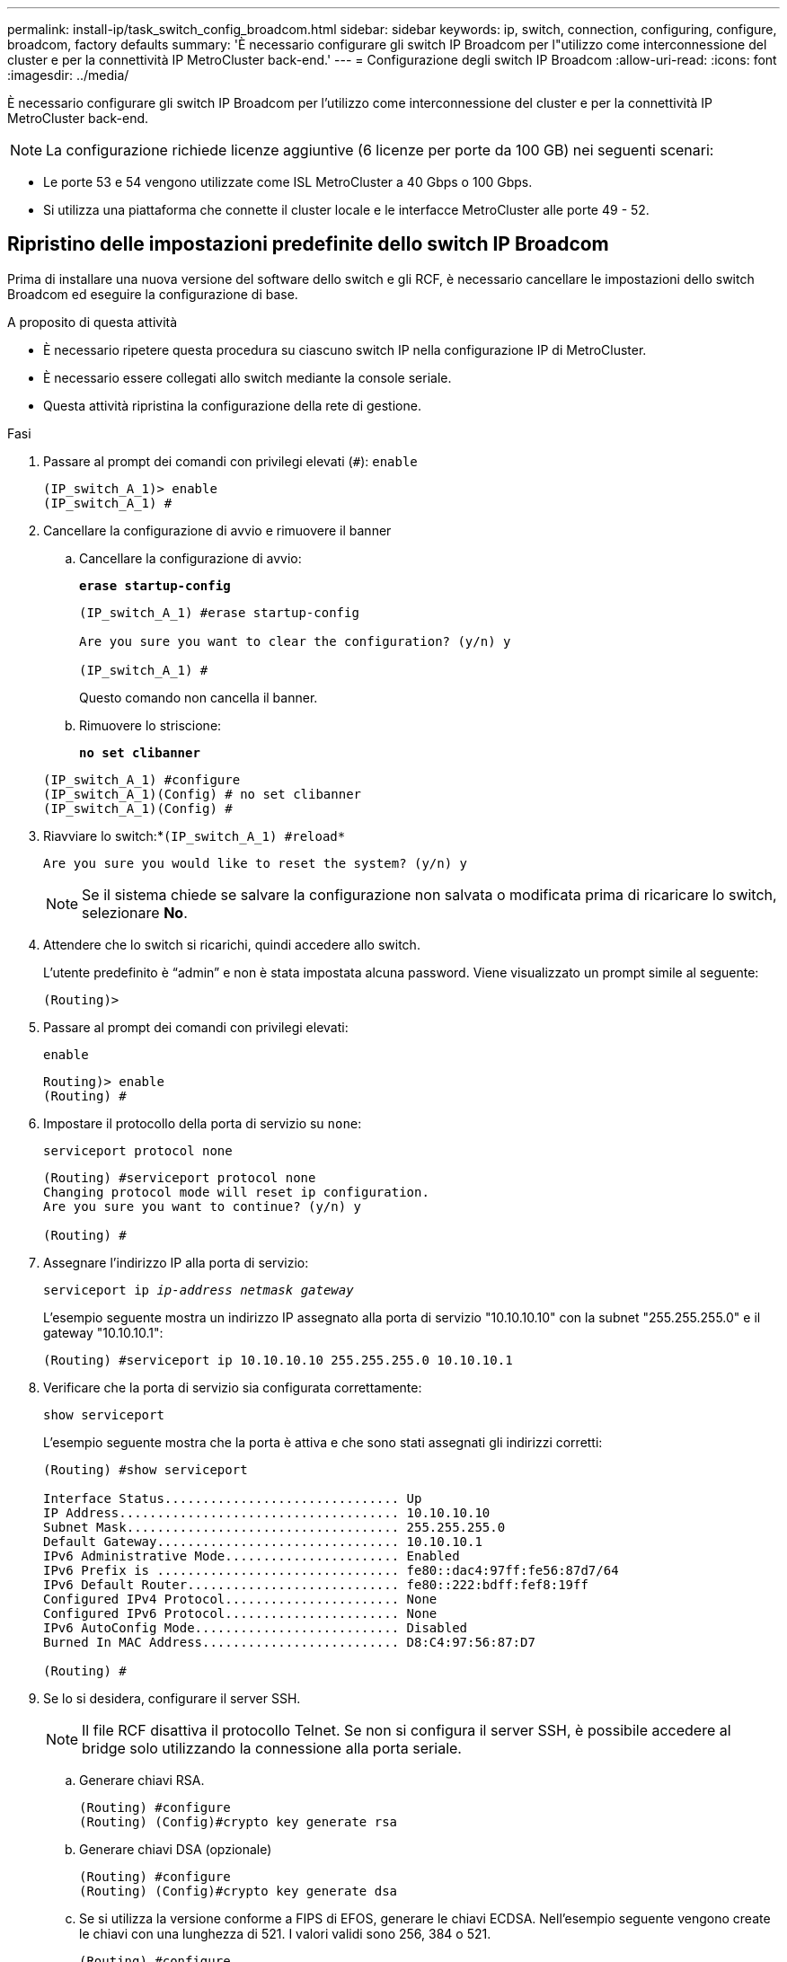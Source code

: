 ---
permalink: install-ip/task_switch_config_broadcom.html 
sidebar: sidebar 
keywords: ip, switch, connection, configuring, configure, broadcom, factory defaults 
summary: 'È necessario configurare gli switch IP Broadcom per l"utilizzo come interconnessione del cluster e per la connettività IP MetroCluster back-end.' 
---
= Configurazione degli switch IP Broadcom
:allow-uri-read: 
:icons: font
:imagesdir: ../media/


[role="lead"]
È necessario configurare gli switch IP Broadcom per l'utilizzo come interconnessione del cluster e per la connettività IP MetroCluster back-end.


NOTE: La configurazione richiede licenze aggiuntive (6 licenze per porte da 100 GB) nei seguenti scenari:

* Le porte 53 e 54 vengono utilizzate come ISL MetroCluster a 40 Gbps o 100 Gbps.
* Si utilizza una piattaforma che connette il cluster locale e le interfacce MetroCluster alle porte 49 - 52.




== Ripristino delle impostazioni predefinite dello switch IP Broadcom

Prima di installare una nuova versione del software dello switch e gli RCF, è necessario cancellare le impostazioni dello switch Broadcom ed eseguire la configurazione di base.

.A proposito di questa attività
* È necessario ripetere questa procedura su ciascuno switch IP nella configurazione IP di MetroCluster.
* È necessario essere collegati allo switch mediante la console seriale.
* Questa attività ripristina la configurazione della rete di gestione.


.Fasi
. Passare al prompt dei comandi con privilegi elevati (`#`): `enable`
+
[listing]
----
(IP_switch_A_1)> enable
(IP_switch_A_1) #
----
. Cancellare la configurazione di avvio e rimuovere il banner
+
.. Cancellare la configurazione di avvio:
+
*`erase startup-config`*

+
[listing]
----
(IP_switch_A_1) #erase startup-config

Are you sure you want to clear the configuration? (y/n) y

(IP_switch_A_1) #
----
+
Questo comando non cancella il banner.

.. Rimuovere lo striscione:
+
*`no set clibanner`*

+
[listing]
----
(IP_switch_A_1) #configure
(IP_switch_A_1)(Config) # no set clibanner
(IP_switch_A_1)(Config) #
----


. Riavviare lo switch:*`(IP_switch_A_1) #reload*`
+
[listing]
----
Are you sure you would like to reset the system? (y/n) y
----
+

NOTE: Se il sistema chiede se salvare la configurazione non salvata o modificata prima di ricaricare lo switch, selezionare *No*.

. Attendere che lo switch si ricarichi, quindi accedere allo switch.
+
L'utente predefinito è "`admin`" e non è stata impostata alcuna password. Viene visualizzato un prompt simile al seguente:

+
[listing]
----
(Routing)>
----
. Passare al prompt dei comandi con privilegi elevati:
+
`enable`

+
[listing]
----
Routing)> enable
(Routing) #
----
. Impostare il protocollo della porta di servizio su `none`:
+
`serviceport protocol none`

+
[listing]
----
(Routing) #serviceport protocol none
Changing protocol mode will reset ip configuration.
Are you sure you want to continue? (y/n) y

(Routing) #
----
. Assegnare l'indirizzo IP alla porta di servizio:
+
`serviceport ip _ip-address_ _netmask_ _gateway_`

+
L'esempio seguente mostra un indirizzo IP assegnato alla porta di servizio "10.10.10.10" con la subnet "255.255.255.0" e il gateway "10.10.10.1":

+
[listing]
----
(Routing) #serviceport ip 10.10.10.10 255.255.255.0 10.10.10.1
----
. Verificare che la porta di servizio sia configurata correttamente:
+
`show serviceport`

+
L'esempio seguente mostra che la porta è attiva e che sono stati assegnati gli indirizzi corretti:

+
[listing]
----
(Routing) #show serviceport

Interface Status............................... Up
IP Address..................................... 10.10.10.10
Subnet Mask.................................... 255.255.255.0
Default Gateway................................ 10.10.10.1
IPv6 Administrative Mode....................... Enabled
IPv6 Prefix is ................................ fe80::dac4:97ff:fe56:87d7/64
IPv6 Default Router............................ fe80::222:bdff:fef8:19ff
Configured IPv4 Protocol....................... None
Configured IPv6 Protocol....................... None
IPv6 AutoConfig Mode........................... Disabled
Burned In MAC Address.......................... D8:C4:97:56:87:D7

(Routing) #
----
. Se lo si desidera, configurare il server SSH.
+

NOTE: Il file RCF disattiva il protocollo Telnet. Se non si configura il server SSH, è possibile accedere al bridge solo utilizzando la connessione alla porta seriale.

+
.. Generare chiavi RSA.
+
[listing]
----
(Routing) #configure
(Routing) (Config)#crypto key generate rsa
----
.. Generare chiavi DSA (opzionale)
+
[listing]
----
(Routing) #configure
(Routing) (Config)#crypto key generate dsa
----
.. Se si utilizza la versione conforme a FIPS di EFOS, generare le chiavi ECDSA. Nell'esempio seguente vengono create le chiavi con una lunghezza di 521. I valori validi sono 256, 384 o 521.
+
[listing]
----
(Routing) #configure
(Routing) (Config)#crypto key generate ecdsa 521
----
.. Abilitare il server SSH.
+
Se necessario, uscire dal contesto di configurazione.

+
[listing]
----
(Routing) (Config)#end
(Routing) #ip ssh server enable
----
+

NOTE: Se le chiavi sono già presenti, potrebbe essere richiesto di sovrascriverle.



. Se lo si desidera, configurare il dominio e il server dei nomi:
+
`configure`

+
Nell'esempio riportato di seguito viene illustrato il `ip domain` e. `ip name server` comandi:

+
[listing]
----
(Routing) # configure
(Routing) (Config)#ip domain name lab.netapp.com
(Routing) (Config)#ip name server 10.99.99.1 10.99.99.2
(Routing) (Config)#exit
(Routing) (Config)#
----
. Se lo si desidera, configurare il fuso orario e la sincronizzazione dell'ora (SNTP).
+
Nell'esempio riportato di seguito viene illustrato il `sntp` Che specifica l'indirizzo IP del server SNTP e il relativo fuso orario.

+
[listing]
----
(Routing) #
(Routing) (Config)#sntp client mode unicast
(Routing) (Config)#sntp server 10.99.99.5
(Routing) (Config)#clock timezone -7
(Routing) (Config)#exit
(Routing) (Config)#
----
+
Per EFOS versione 3.10.0.3 e successive, utilizzare `ntp` comando, come illustrato nell'esempio seguente:

+
[listing]
----
> (Config)# ntp ?

authenticate             Enables NTP authentication.
authentication-key       Configure NTP authentication key.
broadcast                Enables NTP broadcast mode.
broadcastdelay           Configure NTP broadcast delay in microseconds.
server                   Configure NTP server.
source-interface         Configure the NTP source-interface.
trusted-key              Configure NTP authentication key number for trusted time source.
vrf                      Configure the NTP VRF.

>(Config)# ntp server ?

ip-address|ipv6-address|hostname  Enter a valid IPv4/IPv6 address or hostname.

>(Config)# ntp server 10.99.99.5
----
. Configurare il nome dello switch:
+
`hostname IP_switch_A_1`

+
Il prompt di switch visualizza il nuovo nome:

+
[listing]
----
(Routing) # hostname IP_switch_A_1

(IP_switch_A_1) #
----
. Salvare la configurazione:
+
`write memory`

+
Si ricevono messaggi e output simili al seguente esempio:

+
[listing]
----
(IP_switch_A_1) #write memory

This operation may take a few minutes.
Management interfaces will not be available during this time.

Are you sure you want to save? (y/n) y

Config file 'startup-config' created successfully .


Configuration Saved!

(IP_switch_A_1) #
----
. Ripetere i passaggi precedenti sugli altri tre switch nella configurazione IP MetroCluster.




== Download e installazione del software EFOS dello switch Broadcom

È necessario scaricare il file del sistema operativo dello switch e il file RCF su ciascun switch nella configurazione IP MetroCluster.

.A proposito di questa attività
Questa attività deve essere ripetuta su ogni switch nella configurazione IP MetroCluster.

[]
====
*Nota:*

* Quando si esegue l'aggiornamento da EFOS 3.4.x.x a EFOS 3.7.x.x o versioni successive, lo switch deve eseguire EFOS 3.4.4.6 (o versioni successive 3.4.x.x). Se si esegue una release precedente, aggiornare prima lo switch a EFOS 3.4.4.6 (o versione successiva 3.4.x.x), quindi aggiornare lo switch a EFOS 3.7.x.x o versione successiva.
* La configurazione per EFOS 3.4.x.x e 3.7.x.x o versioni successive è diversa. Se si modifica la versione di EFOS da 3.4.x.x a 3.7.x.x o successiva o viceversa, è necessario ripristinare le impostazioni predefinite dello switch e applicare nuovamente i file RCF per la versione di EFOS corrispondente. Questa procedura richiede l'accesso tramite la porta seriale della console.
* A partire dalla versione EFOS 3.7.x.x o successiva, è disponibile una versione non conforme a FIPS e una conforme a FIPS. Quando si passa da una versione non conforme a FIPS a una versione conforme a FIPS o viceversa, si applicano diverse procedure. Se si cambia EFOS da una versione non conforme a FIPS a una conforme a FIPS o viceversa, si ripristinano le impostazioni predefinite dello switch. Questa procedura richiede l'accesso tramite la porta seriale della console.


====
.Fasi
. Scaricare il firmware dello switch dal link:https://www.broadcom.com/support/bes-switch["Sito di supporto Broadcom"^].
. Verificare che la versione di EFOS in uso sia conforme a FIPS o non conforme a FIPS utilizzando `show fips status` comando. Negli esempi seguenti, `IP_switch_A_1` Utilizza EFOS conforme a FIPS e. `IP_switch_A_2` Utilizza EFOS non conforme a FIPS.
+
*Esempio 1*

+
[listing]
----
IP_switch_A_1 #show fips status

System running in FIPS mode

IP_switch_A_1 #
----
+
*Esempio 2*

+
[listing]
----
IP_switch_A_2 #show fips status
                     ^
% Invalid input detected at `^` marker.

IP_switch_A_2 #
----
. Utilizzare la seguente tabella per determinare il metodo da seguire:
+
|===


| *Procedura* | *Versione EFOS corrente* | *Nuova versione EFOS* | *Fasi di alto livello* 


 a| 
Procedura per l'aggiornamento di EFOS tra due versioni (non) conformi a FIPS
 a| 
3.4.x.x
 a| 
3.4.x.x
 a| 
Installare la nuova immagine EFOS utilizzando il metodo 1) le informazioni di configurazione e licenza vengono conservate



 a| 
3.4.4.6 (o versione successiva 3.4.x.x)
 a| 
3.7.x.x o versioni successive non conformi a FIPS
 a| 
Aggiornare EFOS utilizzando il metodo 1. Ripristinare le impostazioni predefinite dello switch e applicare il file RCF per EFOS 3.7.x.x o versioni successive



.2+| 3.7.x.x o versioni successive non conformi a FIPS  a| 
3.4.4.6 (o versione successiva 3.4.x.x)
 a| 
Eseguire il downgrade di EFOS utilizzando il metodo 1. Ripristinare le impostazioni predefinite dello switch e applicare il file RCF per EFOS 3.4.x.x.



 a| 
3.7.x.x o versioni successive non conformi a FIPS
 a| 
Installare la nuova immagine EFOS utilizzando il metodo 1. Le informazioni di configurazione e licenza vengono conservate



 a| 
3.7.x.x o successivo conforme a FIPS
 a| 
3.7.x.x o successivo conforme a FIPS
 a| 
Installare la nuova immagine EFOS utilizzando il metodo 1. Le informazioni di configurazione e licenza vengono conservate



 a| 
Procedura per l'aggiornamento a/da una versione EFOS conforme a FIPS
 a| 
Non conforme a FIPS
 a| 
Conforme a FIPS
 a| 
Installazione dell'immagine EFOS con il metodo 2. La configurazione dello switch e le informazioni sulla licenza andranno perse.



 a| 
Conforme a FIPS
 a| 
Non conforme a FIPS

|===
+
** Metodo 1: <<Procedura per l'aggiornamento di EFOS con il download dell'immagine software nella partizione di boot di backup>>
** Metodo 2: <<Procedura per aggiornare EFOS utilizzando l'installazione del sistema operativo ONIE>>






=== Procedura per l'aggiornamento di EFOS con il download dell'immagine software nella partizione di boot di backup

È possibile eseguire i seguenti passaggi solo se entrambe le versioni di EFOS non sono conformi a FIPS o se entrambe le versioni di EFOS sono conformi a FIPS.


NOTE: Non seguire questa procedura se una versione è conforme a FIPS e l'altra non è conforme a FIPS.

.Fasi
. Copiare il software dello switch sullo switch: `+copy sftp://user@50.50.50.50/switchsoftware/efos-3.4.4.6.stk backup+`
+
In questo esempio, il file del sistema operativo efos-3.4.4.6.stk viene copiato dal server SFTP all'indirizzo 50.50.50.50 nella partizione di backup. È necessario utilizzare l'indirizzo IP del server TFTP/SFTP e il nome file del file RCF da installare.

+
[listing]
----
(IP_switch_A_1) #copy sftp://user@50.50.50.50/switchsoftware/efos-3.4.4.6.stk backup
Remote Password:*************

Mode........................................... SFTP
Set Server IP.................................. 50.50.50.50
Path........................................... /switchsoftware/
Filename....................................... efos-3.4.4.6.stk
Data Type...................................... Code
Destination Filename........................... backup

Management access will be blocked for the duration of the transfer
Are you sure you want to start? (y/n) y

File transfer in progress. Management access will be blocked for the duration of the transfer. Please wait...
SFTP Code transfer starting...


File transfer operation completed successfully.

(IP_switch_A_1) #
----
. Impostare lo switch per l'avvio dalla partizione di backup al successivo riavvio dello switch:
+
`boot system backup`

+
[listing]
----
(IP_switch_A_1) #boot system backup
Activating image backup ..

(IP_switch_A_1) #
----
. Verificare che la nuova immagine di avvio sia attiva al prossimo avvio:
+
`show bootvar`

+
[listing]
----
(IP_switch_A_1) #show bootvar

Image Descriptions

 active :
 backup :


 Images currently available on Flash

 ----  -----------  --------  ---------------  ------------
 unit       active    backup   current-active   next-active
 ----  -----------  --------  ---------------  ------------

	1       3.4.4.2    3.4.4.6      3.4.4.2        3.4.4.6

(IP_switch_A_1) #
----
. Salvare la configurazione:
+
`write memory`

+
[listing]
----
(IP_switch_A_1) #write memory

This operation may take a few minutes.
Management interfaces will not be available during this time.

Are you sure you want to save? (y/n) y


Configuration Saved!

(IP_switch_A_1) #
----
. Riavviare lo switch:
+
`reload`

+
[listing]
----
(IP_switch_A_1) #reload

Are you sure you would like to reset the system? (y/n) y
----
. Attendere il riavvio dello switch.
+

NOTE: In rari casi, lo switch potrebbe non avviarsi. Seguire la <<Procedura per aggiornare EFOS utilizzando l'installazione del sistema operativo ONIE>> per installare la nuova immagine.

. Se si cambia lo switch da EFOS 3.4.x.x a EFOS 3.7.x.x o viceversa, seguire le due procedure seguenti per applicare la configurazione corretta (RCF):
+
.. <<Ripristino delle impostazioni predefinite dello switch IP Broadcom>>
.. <<Download e installazione dei file RCF Broadcom>>


. Ripetere questa procedura sui tre switch IP rimanenti nella configurazione IP MetroCluster.




=== Procedura per aggiornare EFOS utilizzando l'installazione del sistema operativo ONIE

Se una versione di EFOS è conforme a FIPS e l'altra non è conforme a FIPS, eseguire le seguenti operazioni. Questa procedura può essere utilizzata per installare l'immagine EFOS 3.7.x.x non conforme a FIPS o FIPS da ONIE in caso di mancato avvio dello switch.

.Fasi
. Avviare lo switch in modalità di installazione ONIE.
+
Durante l'avvio, selezionare ONIE quando viene visualizzata la seguente schermata:

+
[listing]
----
 +--------------------------------------------------------------------+
 |EFOS                                                                |
 |*ONIE                                                               |
 |                                                                    |
 |                                                                    |
 |                                                                    |
 |                                                                    |
 |                                                                    |
 |                                                                    |
 |                                                                    |
 |                                                                    |
 |                                                                    |
 |                                                                    |
 +--------------------------------------------------------------------+

----
+
Dopo aver selezionato "ONIE", lo switch si carica e presenta le seguenti opzioni:

+
[listing]
----
 +--------------------------------------------------------------------+
 |*ONIE: Install OS                                                   |
 | ONIE: Rescue                                                       |
 | ONIE: Uninstall OS                                                 |
 | ONIE: Update ONIE                                                  |
 | ONIE: Embed ONIE                                                   |
 | DIAG: Diagnostic Mode                                              |
 | DIAG: Burn-In Mode                                                 |
 |                                                                    |
 |                                                                    |
 |                                                                    |
 |                                                                    |
 |                                                                    |
 +--------------------------------------------------------------------+

----
+
Lo switch si avvia in modalità di installazione ONIE.

. Interrompere il rilevamento ONIE e configurare l'interfaccia ethernet
+
Una volta visualizzato il seguente messaggio, premere Invio per richiamare la console ONIE:

+
[listing]
----
 Please press Enter to activate this console. Info: eth0:  Checking link... up.
 ONIE:/ #
----
+

NOTE: Il rilevamento ONIE continua e i messaggi vengono stampati sulla console.

+
[listing]
----
Stop the ONIE discovery
ONIE:/ # onie-discovery-stop
discover: installer mode detected.
Stopping: discover... done.
ONIE:/ #
----
. Configurare l'interfaccia ethernet e aggiungere il percorso utilizzando `ifconfig eth0 <ipAddress> netmask <netmask> up` e. `route add default gw <gatewayAddress>`
+
[listing]
----
ONIE:/ # ifconfig eth0 10.10.10.10 netmask 255.255.255.0 up
ONIE:/ # route add default gw 10.10.10.1
----
. Verificare che il server che ospita il file di installazione ONIE sia raggiungibile:
+
[listing]
----
ONIE:/ # ping 50.50.50.50
PING 50.50.50.50 (50.50.50.50): 56 data bytes
64 bytes from 50.50.50.50: seq=0 ttl=255 time=0.429 ms
64 bytes from 50.50.50.50: seq=1 ttl=255 time=0.595 ms
64 bytes from 50.50.50.50: seq=2 ttl=255 time=0.369 ms
^C
--- 50.50.50.50 ping statistics ---
3 packets transmitted, 3 packets received, 0% packet loss
round-trip min/avg/max = 0.369/0.464/0.595 ms
ONIE:/ #
----
. Installare il nuovo software dello switch
+
[listing]
----

ONIE:/ # onie-nos-install http:// 50.50.50.50/Software/onie-installer-x86_64
discover: installer mode detected.
Stopping: discover... done.
Info: Fetching http:// 50.50.50.50/Software/onie-installer-3.7.0.4 ...
Connecting to 50.50.50.50 (50.50.50.50:80)
installer            100% |*******************************| 48841k  0:00:00 ETA
ONIE: Executing installer: http:// 50.50.50.50/Software/onie-installer-3.7.0.4
Verifying image checksum ... OK.
Preparing image archive ... OK.
----
+
Il software installerà e riavvierà lo switch. Lasciare che lo switch si riavvii normalmente nella nuova versione di EFOS.

. Verificare che il nuovo software dello switch sia installato
+
*`show bootvar`*

+
[listing]
----

(Routing) #show bootvar
Image Descriptions
active :
backup :
Images currently available on Flash
---- 	----------- -------- --------------- ------------
unit 	active 	   backup   current-active  next-active
---- 	----------- -------- --------------- ------------
1 	3.7.0.4     3.7.0.4  3.7.0.4         3.7.0.4
(Routing) #
----
. Completare l'installazione
+
Lo switch si riavvia senza alcuna configurazione applicata e ripristina le impostazioni predefinite. Seguire le due procedure per configurare le impostazioni di base dello switch e applicare il file RCF come indicato nei due documenti seguenti:

+
.. Configurare le impostazioni di base dello switch. Seguire i passaggi 4 e successivi: <<Ripristino delle impostazioni predefinite dello switch IP Broadcom>>
.. Creare e applicare il file RCF come descritto in <<Download e installazione dei file RCF Broadcom>>






== Download e installazione dei file RCF Broadcom

È necessario generare e installare il file RCF dello switch in ogni switch nella configurazione IP di MetroCluster.

.Prima di iniziare
Questa attività richiede un software per il trasferimento dei file, ad esempio FTP, TFTP, SFTP o SCP, per copiare i file sui centralini.

.A proposito di questa attività
Questa procedura deve essere ripetuta su ciascuno switch IP nella configurazione IP di MetroCluster.

Sono disponibili quattro file RCF, uno per ciascuno dei quattro switch nella configurazione IP di MetroCluster. È necessario utilizzare i file RCF corretti per il modello di switch in uso.

|===


| Switch | File RCF 


 a| 
IP_switch_A_1
 a| 
v1.32_Switch-A1.txt



 a| 
IP_switch_A_2
 a| 
v1.32_Switch-A2.txt



 a| 
IP_switch_B_1
 a| 
v1.32_Switch-B1.txt



 a| 
IP_switch_B_2
 a| 
v1.32_Switch-B2.txt

|===

NOTE: File RCF per EFOS versione 3.4.4.6 o successiva 3.4.x.x. La release e la versione 3.7.0.4 di EFOS sono diverse. Assicurarsi di aver creato i file RCF corretti per la versione EFOS in esecuzione sullo switch.

|===


| Versione EFOS | Versione del file RCF 


| 3.4.x.x | v1.3x, v1.4x 


| 3.7.x.x | v2.x 
|===
.Fasi
. Generare i file RCF Broadcom per l'IP MetroCluster.
+
.. Scaricare https://mysupport.netapp.com/site/tools/tool-eula/rcffilegenerator["RcfFileGenerator per MetroCluster IP"^]
.. Generare il file RCF per la configurazione utilizzando RcfFileGenerator per MetroCluster IP.
+

NOTE: Le modifiche apportate ai file RCF dopo il download non sono supportate.



. Copiare i file RCF sugli switch:
+
.. Copiare i file RCF sul primo switch:
`copy sftp://user@FTP-server-IP-address/RcfFiles/switch-specific-RCF/BES-53248_v1.32_Switch-A1.txt nvram:script BES-53248_v1.32_Switch-A1.scr`
+
In questo esempio, il file RCF "BES-53248_v1.32_Switch-A1.txt" viene copiato dal server SFTP in "50.50.50.50" al bootflash locale. È necessario utilizzare l'indirizzo IP del server TFTP/SFTP e il nome file del file RCF da installare.

+
[listing]
----
(IP_switch_A_1) #copy sftp://user@50.50.50.50/RcfFiles/BES-53248_v1.32_Switch-A1.txt nvram:script BES-53248_v1.32_Switch-A1.scr

Remote Password:*************

Mode........................................... SFTP
Set Server IP.................................. 50.50.50.50
Path........................................... /RcfFiles/
Filename....................................... BES-53248_v1.32_Switch-A1.txt
Data Type...................................... Config Script
Destination Filename........................... BES-53248_v1.32_Switch-A1.scr

Management access will be blocked for the duration of the transfer
Are you sure you want to start? (y/n) y

File transfer in progress. Management access will be blocked for the duration of the transfer. Please wait...
File transfer operation completed successfully.


Validating configuration script...

config

set clibanner "***************************************************************************

* NetApp Reference Configuration File (RCF)

*

* Switch    : BES-53248


...
The downloaded RCF is validated. Some output is being logged here.
...


Configuration script validated.
File transfer operation completed successfully.

(IP_switch_A_1) #
----
.. Verificare che il file RCF sia salvato come script:
+
`script list`

+
[listing]
----
(IP_switch_A_1) #script list

Configuration Script Name        Size(Bytes)  Date of Modification
-------------------------------  -----------  --------------------
BES-53248_v1.32_Switch-A1.scr             852   2019 01 29 18:41:25

1 configuration script(s) found.
2046 Kbytes free.
(IP_switch_A_1) #
----
.. Applicare lo script RCF:
+
`script apply BES-53248_v1.32_Switch-A1.scr`

+
[listing]
----
(IP_switch_A_1) #script apply BES-53248_v1.32_Switch-A1.scr

Are you sure you want to apply the configuration script? (y/n) y


config

set clibanner "********************************************************************************

* NetApp Reference Configuration File (RCF)

*

* Switch    : BES-53248

...
The downloaded RCF is validated. Some output is being logged here.
...

Configuration script 'BES-53248_v1.32_Switch-A1.scr' applied.

(IP_switch_A_1) #
----
.. Salvare la configurazione:
+
`write memory`

+
[listing]
----
(IP_switch_A_1) #write memory

This operation may take a few minutes.
Management interfaces will not be available during this time.

Are you sure you want to save? (y/n) y


Configuration Saved!

(IP_switch_A_1) #
----
.. Riavviare lo switch:
+
`reload`

+
[listing]
----
(IP_switch_A_1) #reload

Are you sure you would like to reset the system? (y/n) y
----
.. Ripetere i passaggi precedenti per ciascuno degli altri tre switch, assicurandosi di copiare il file RCF corrispondente sullo switch corrispondente.


. Ricaricare lo switch:
+
`reload`

+
[listing]
----
IP_switch_A_1# reload
----
. Ripetere i passaggi precedenti sugli altri tre switch nella configurazione IP MetroCluster.




== Disattivare le porte e i canali delle porte ISL non utilizzati

NetApp consiglia di disattivare le porte ISL e i canali delle porte inutilizzati per evitare avvisi di integrità non necessari.

. Identificare le porte ISL e i canali delle porte non utilizzati utilizzando il banner del file RCF:
+

NOTE: Se la porta è in modalità breakout, il nome della porta specificato nel comando potrebbe essere diverso dal nome indicato nell'intestazione RCF. È inoltre possibile utilizzare i file di cablaggio RCF per individuare il nome della porta.

+
[role="tabbed-block"]
====
.Per informazioni dettagliate sulla porta ISL
--
Eseguire il comando `show port all`.

--
.Per i dettagli del canale della porta
--
Eseguire il comando `show port-channel all`.

--
====
. Disattivare le porte ISL e i canali delle porte non utilizzati.
+
È necessario eseguire i seguenti comandi per ogni porta o canale di porta non utilizzato identificato.

+
[listing]
----
(SwtichA_1)> enable
(SwtichA_1)# configure
(SwtichA_1)(Config)# <port_name>
(SwtichA_1)(Interface 0/15)# shutdown
(SwtichA_1)(Interface 0/15)# end
(SwtichA_1)# write memory
----

